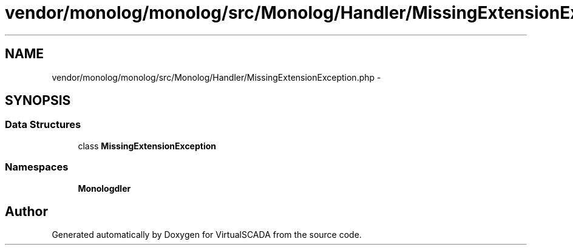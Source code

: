 .TH "vendor/monolog/monolog/src/Monolog/Handler/MissingExtensionException.php" 3 "Tue Apr 14 2015" "Version 1.0" "VirtualSCADA" \" -*- nroff -*-
.ad l
.nh
.SH NAME
vendor/monolog/monolog/src/Monolog/Handler/MissingExtensionException.php \- 
.SH SYNOPSIS
.br
.PP
.SS "Data Structures"

.in +1c
.ti -1c
.RI "class \fBMissingExtensionException\fP"
.br
.in -1c
.SS "Namespaces"

.in +1c
.ti -1c
.RI " \fBMonolog\\Handler\fP"
.br
.in -1c
.SH "Author"
.PP 
Generated automatically by Doxygen for VirtualSCADA from the source code\&.
